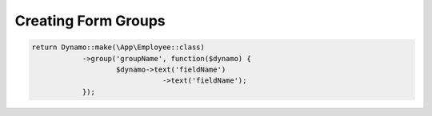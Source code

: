 Creating Form Groups
====================

.. code-block:: PHP

    return Dynamo::make(\App\Employee::class)
		->group('groupName', function($dynamo) {
			$dynamo->text('fieldName')
		   		   ->text('fieldName');
		});
